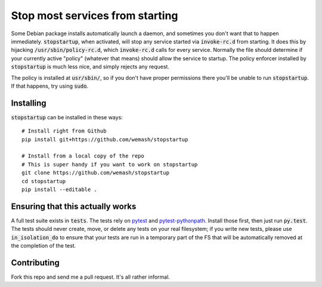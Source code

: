 Stop most services from starting
================================

Some Debian package installs automatically launch a daemon, and sometimes you
don't want that to happen immediately. :code:`stopstartup`, when activated,
will stop any service started via :code:`invoke-rc.d` from starting. It does
this by hijacking :code:`/usr/sbin/policy-rc.d`, which :code:`invoke-rc.d`
calls for every service.  Normally the file should determine if your currently
active "policy" (whatever that means) should allow the service to startup. The
policy enforcer installed by :code:`stopstartup` is much less nice, and simply
rejects any request.

The policy is installed at :code:`usr/sbin/`, so if you don't have proper
permissions there you'll be unable to run :code:`stopstartup`. If that happens,
try using :code:`sudo`.

Installing
----------

:code:`stopstartup` can be installed in these ways::

    # Install right from Github
    pip install git+https://github.com/wemash/stopstartup

    # Install from a local copy of the repo
    # This is super handy if you want to work on stopstartup
    git clone https://github.com/wemash/stopstartup
    cd stopstartup
    pip install --editable .

Ensuring that this actually works
---------------------------------

A full test suite exists in :code:`tests`. The tests rely on pytest_ and
pytest-pythonpath_. Install those first, then just run :code:`py.test`. The
tests should never create, move, or delete any tests on your real filesystem;
if you write new tests, please use :code:`in_isolation_do` to ensure that your
tests are run in a temporary part of the FS that will be automatically removed
at the completion of the test.

Contributing
------------

Fork this repo and send me a pull request. It's all rather informal.

.. _pytest: https://pytest.org/latest
.. _pytest-pythonpath: https://pypi.python.org/pypi/pytest-pythonpath
